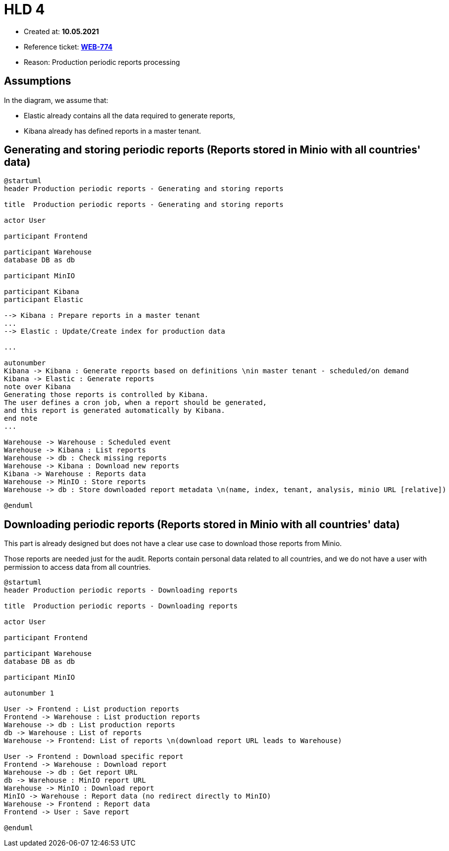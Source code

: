 = HLD 4

- Created at: *10.05.2021*
- Reference ticket: *https://silent8.atlassian.net/browse/WEB-774[WEB-774]*
- Reason: Production periodic reports processing


== Assumptions

In the diagram, we assume that:

- Elastic already contains all the data required to generate reports,
- Kibana already has defined reports in a master tenant.

== Generating and storing periodic reports (Reports stored in Minio with all countries' data)

[plantuml, production-periodic-reports-generating-and-storing-reports, svg]
-----
@startuml
header Production periodic reports - Generating and storing reports

title  Production periodic reports - Generating and storing reports

actor User

participant Frontend

participant Warehouse
database DB as db

participant MinIO

participant Kibana
participant Elastic

--> Kibana : Prepare reports in a master tenant
...
--> Elastic : Update/Create index for production data

...

autonumber
Kibana -> Kibana : Generate reports based on definitions \nin master tenant - scheduled/on demand
Kibana -> Elastic : Generate reports
note over Kibana
Generating those reports is controlled by Kibana.
The user defines a cron job, when a report should be generated,
and this report is generated automatically by Kibana.
end note
...

Warehouse -> Warehouse : Scheduled event
Warehouse -> Kibana : List reports
Warehouse -> db : Check missing reports
Warehouse -> Kibana : Download new reports
Kibana -> Warehouse : Reports data
Warehouse -> MinIO : Store reports
Warehouse -> db : Store downloaded report metadata \n(name, index, tenant, analysis, minio URL [relative])

@enduml
-----

== Downloading periodic reports (Reports stored in Minio with all countries' data)

This part is already designed but does not have a clear use case to download those reports from Minio.

Those reports are needed just for the audit.
Reports contain personal data related to all countries, and we do not have a user with permission to access data from all countries.

[plantuml, production-periodic-reports-downloading-reports, svg]
-----
@startuml
header Production periodic reports - Downloading reports

title  Production periodic reports - Downloading reports

actor User

participant Frontend

participant Warehouse
database DB as db

participant MinIO

autonumber 1

User -> Frontend : List production reports
Frontend -> Warehouse : List production reports
Warehouse -> db : List production reports
db -> Warehouse : List of reports
Warehouse -> Frontend: List of reports \n(download report URL leads to Warehouse)

User -> Frontend : Download specific report
Frontend -> Warehouse : Download report
Warehouse -> db : Get report URL
db -> Warehouse : MinIO report URL
Warehouse -> MinIO : Download report
MinIO -> Warehouse : Report data (no redirect directly to MinIO)
Warehouse -> Frontend : Report data
Frontend -> User : Save report

@enduml
-----
